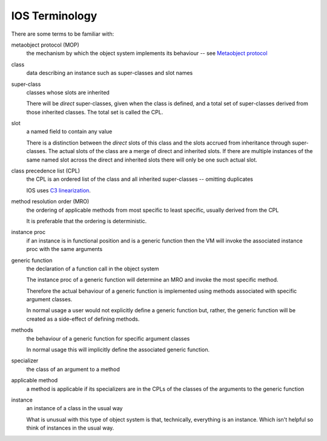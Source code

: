 .. idio:currentmodule:: object

IOS Terminology
---------------

There are some terms to be familiar with:

metaobject protocol (MOP)
    the mechanism by which the object system implements its behaviour
    -- see `Metaobject protocol
    <https://en.wikipedia.org/wiki/Metaobject#Metaobject_protocol>`_

class
    data describing an instance such as super-classes and slot names

super-class
    classes whose slots are inherited

    There will be *direct* super-classes, given when the class is
    defined, and a total set of super-classes derived from those
    inherited classes.  The total set is called the CPL.

slot
    a named field to contain any value

    There is a distinction between the *direct* slots of this class
    and the slots accrued from inheritance through super-classes.  The
    actual slots of the class are a merge of direct and inherited
    slots.  If there are multiple instances of the same named slot
    across the direct and inherited slots there will only be one such
    actual slot.

class precedence list (CPL)
    the CPL is an ordered list of the class and all inherited
    super-classes -- omitting duplicates

    IOS uses `C3 linearization
    <https://en.wikipedia.org/wiki/C3_linearization>`_.

method resolution order (MRO)
    the ordering of applicable methods from most specific to least
    specific, usually derived from the CPL

    It is preferable that the ordering is deterministic.

instance proc
    if an instance is in functional position and is a generic function
    then the VM will invoke the associated instance proc with the same
    arguments

generic function
    the declaration of a function call in the object system

    The instance proc of a generic function will determine an MRO and
    invoke the most specific method.

    Therefore the actual behaviour of a generic function is
    implemented using methods associated with specific argument
    classes.

    In normal usage a user would not explicitly define a generic
    function but, rather, the generic function will be created as a
    side-effect of defining methods.

methods
    the behaviour of a generic function for specific argument classes

    In normal usage this will implicitly define the associated generic
    function.

specializer
    the class of an argument to a method

applicable method
    a method is applicable if its specializers are in the CPLs of the
    classes of the arguments to the generic function

instance
    an instance of a class in the usual way

    What is unusual with this type of object system is that,
    technically, everything is an instance.  Which isn't helpful so
    think of instances in the usual way.
